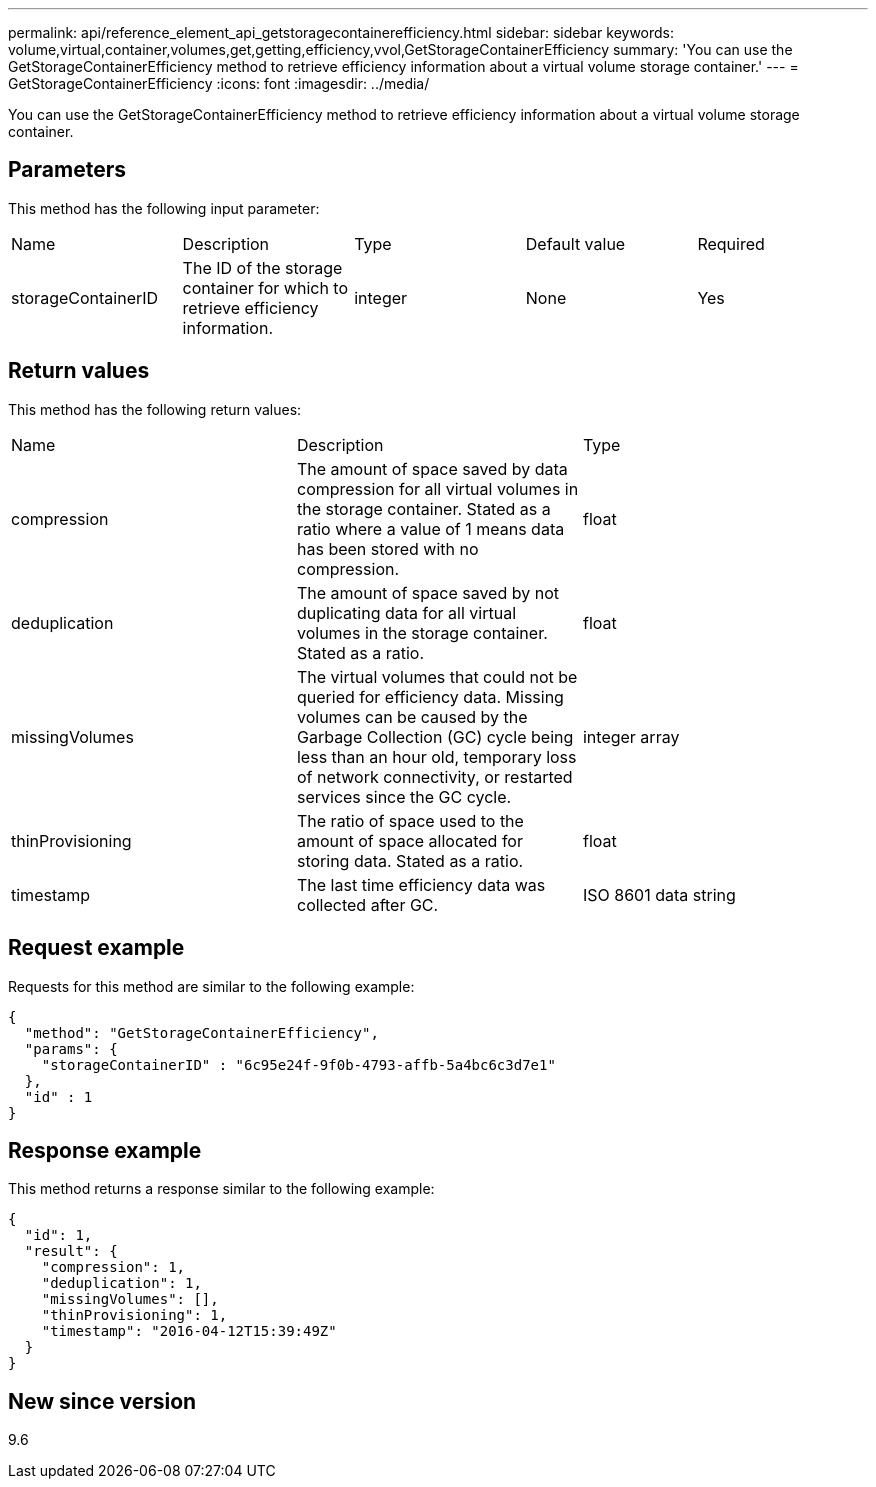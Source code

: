 ---
permalink: api/reference_element_api_getstoragecontainerefficiency.html
sidebar: sidebar
keywords: volume,virtual,container,volumes,get,getting,efficiency,vvol,GetStorageContainerEfficiency
summary: 'You can use the GetStorageContainerEfficiency method to retrieve efficiency information about a virtual volume storage container.'
---
= GetStorageContainerEfficiency
:icons: font
:imagesdir: ../media/

[.lead]
You can use the GetStorageContainerEfficiency method to retrieve efficiency information about a virtual volume storage container.

== Parameters

This method has the following input parameter:

|===
| Name| Description| Type| Default value| Required
a|
storageContainerID
a|
The ID of the storage container for which to retrieve efficiency information.
a|
integer
a|
None
a|
Yes
|===

== Return values

This method has the following return values:

|===
| Name| Description| Type
a|
compression
a|
The amount of space saved by data compression for all virtual volumes in the storage container. Stated as a ratio where a value of 1 means data has been stored with no compression.
a|
float
a|
deduplication
a|
The amount of space saved by not duplicating data for all virtual volumes in the storage container. Stated as a ratio.
a|
float
a|
missingVolumes
a|
The virtual volumes that could not be queried for efficiency data. Missing volumes can be caused by the Garbage Collection (GC) cycle being less than an hour old, temporary loss of network connectivity, or restarted services since the GC cycle.
a|
integer array
a|
thinProvisioning
a|
The ratio of space used to the amount of space allocated for storing data. Stated as a ratio.
a|
float
a|
timestamp
a|
The last time efficiency data was collected after GC.
a|
ISO 8601 data string
|===

== Request example

Requests for this method are similar to the following example:

----
{
  "method": "GetStorageContainerEfficiency",
  "params": {
    "storageContainerID" : "6c95e24f-9f0b-4793-affb-5a4bc6c3d7e1"
  },
  "id" : 1
}
----

== Response example

This method returns a response similar to the following example:

----
{
  "id": 1,
  "result": {
    "compression": 1,
    "deduplication": 1,
    "missingVolumes": [],
    "thinProvisioning": 1,
    "timestamp": "2016-04-12T15:39:49Z"
  }
}
----

== New since version

9.6
